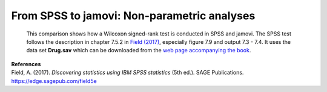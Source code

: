 .. sectionauthor:: Rebecca Vederhus, `Sebastian Jentschke <https://www.uib.no/en/persons/Sebastian.Jentschke>`_

============================================
From SPSS to jamovi: Non-parametric analyses
============================================

    This comparison shows how a Wilcoxon signed-rank test is conducted in SPSS and jamovi. The SPSS test follows the description in chapter 7.5.2 in
    `Field (2017) <https://edge.sagepub.com/field5e>`__, especially figure 7.9 and output 7.3 - 7.4. It uses the data set **Drug.sav** which can be downloaded
    from the `web page accompanying the book <https://edge.sagepub.com/field5e/student-resources/datasets>`__.

+-------------------------------------------------------------------------------+-------------------------------------------------------------------------------+
| **SPSS**                                                                      | **jamovi**                                                                    |
+===============================================================================+===============================================================================+
| In SPSS, first split the file using ``Data`` → ``Split File``.                | In jamovi, the ``FILTER()``-function can be used to achieve a split. You need |
+-------------------------------------------------------------------------------+ to create two new computed variables (ideally, those variables should be      |
| |SPSS_Menu_nonParametric2_1|                                                  | inserted before ``Wednesay_BDI``). For the first, use ``FILTER(Sunday_BDI,    |
+-------------------------------------------------------------------------------+ Drug == "Ecstasy")`` as expression to be calculated and name the variable     |
| In the ``Split File`` window, click ``Organize output by groups``. Then, move | ``Sunday_BDI_Ecstasy``. For the second, use ``FILTER(Sunday_BDI, Drug ==      |
| the ``Drug`` variable to the box called ``Groups Based on``. Lastly, click    | "Alcohol")`` as expression and ``Sunday_BDI_Alcohol`` as name. Please note,   |
| ``Sort the file by grouping variables``.                                      | that it is not necessary to split the second variable ``Wednesday_BDI`` since |
|                                                                               | jamovi uses listwise exclusion.                                               | 
+-------------------------------------------------------------------------------+-------------------------------------------------------------------------------+       
| |SPSS_Input_nonParametric2_1|                                                 | |jamovi_Menu_nonParametric2_1|                                                |
|                                                                               +-------------------------------------------------------------------------------+
|                                                                               | |jamovi_Menu_nonParametric2_2|                                                |
|                                                                               +-------------------------------------------------------------------------------+
|                                                                               | |jamovi_Menu_nonParametric2_3|                                                |
+-------------------------------------------------------------------------------+-------------------------------------------------------------------------------+
| Then, create a Mann-Whitney test using: ``Analyze`` → ``Nonparametric Tests`` | Create a Wilcoxon signed-rank test using: ``Analyses`` → ``T-tests`` →        |
| → ``Related Samples``.                                                        | ``Paired Samples T-Test``.                                                    |
+-------------------------------------------------------------------------------+-------------------------------------------------------------------------------+
| |SPSS_Menu_nonParametric2_2|                                                  | |jamovi_Menu_nonParametric2_4|                                                |
+-------------------------------------------------------------------------------+-------------------------------------------------------------------------------+
| In the ``Nonparametric Tests`` window, open ``Fields`` and click ``Use custom | Select ``Wednesday_BDI`` and ``Sunday_BDI_Ecstasy``, and move them to the     |
| field assignments``. Move the ``Sunday`` and ``Wednesday`` variables to the   | ``Paired Variables`` box. Then, untick ``Student's`` and tick the box for     |
| ``Test Fields`` box.                                                          | ``Wilcoxon rank``. Afterwards, you can either right-click on the analysis you |
|                                                                               | just created and select ``Analysis`` → ``Duplicate`` or repeat the previous  |
|                                                                               | step to set up a new analysis. This time, ``Wednesday_BDI`` and               |
|                                                                               | ``Sunday_BDI_Ecstasy`` have to be chosen as ``Paired Variables``.             |
+-------------------------------------------------------------------------------+-------------------------------------------------------------------------------+
| |SPSS_Input_nonParametric2_2|                                                 | |jamovi_Input_nonParametric2|                                                 |
+-------------------------------------------------------------------------------+-------------------------------------------------------------------------------+
| Lastly, open ``Settings`` and click ``Customize tests``. Tick the box for     |                                                                               |
| ``Wilcoxon matched-pair signed-rank`` as shown in the picture below.          |                                                                               |
+-------------------------------------------------------------------------------+-------------------------------------------------------------------------------+
| |SPSS_Input_nonParametric2_3|                                                 |                                                                               |
+-------------------------------------------------------------------------------+-------------------------------------------------------------------------------+
| Comparisons of the output show that the results in SPSS and jamovi are slightly different.                                                                    |
+-------------------------------------------------------------------------------+-------------------------------------------------------------------------------+
| |SPSS_Output_nonParametric2_1|                                                | |jamovi_Output_nonParametric2|                                                |
|                                                                               |                                                                               |
| |SPSS_Output_nonParametric2_2|                                                |                                                                               |
|                                                                               |                                                                               |
| |SPSS_Output_nonParametric2_3|                                                |                                                                               |
|                                                                               |                                                                               |
| |SPSS_Output_nonParametric2_4|                                                |                                                                               |
+-------------------------------------------------------------------------------+-------------------------------------------------------------------------------+
| In SPSS, the first output table is the model summary, which only shows the    | Other than SPSS, the ``Paired Samples T-Test`` table only displays the test   |
| *p*-value for the test. If you double-click this table, you get the details   | statistic and its significance value.                                         |
| of the analysis. There are two model summaries, on for each drug condition.   |                                                                               |
| The Wilcoxon Signed Rank test show the following values: ``Total N``, ``Test  |                                                                               |
| Statistic``, ``Standard Error``, ``Standardized Test Statistic`` and          |                                                                               |
| ``Asymptotic Sig. (2-sided test)``.                                           |                                                                               |
+-------------------------------------------------------------------------------+-------------------------------------------------------------------------------+
| When comparing the output, none of the numerical values are the same. The reason for the difference in p-values is that jamovi applies `continuity correction |
| <https://www.oxfordreference.com/view/10.1093/oi/authority.20110803100131510>`__ (where a discrete distribution – ranks – is approximated via a continuous    |
| one – the standard normal distribution) whereas SPSS doesn't.                                                                                                 |
+-------------------------------------------------------------------------------+-------------------------------------------------------------------------------+
| If you wish to replicate those analyses using syntax, you can use the commands below (in jamovi, just copy to code below to :ref:`Rj <rj_editor>`).           |
| Alternatively, you can download the SPSS output files and the jamovi files with the analyses from below the syntax.                                           |
+-------------------------------------------------------------------------------+-------------------------------------------------------------------------------+
| .. code-block:: none                                                          | .. code-block:: none                                                          |
|                                                                               |                                                                               |   
|    NPTESTS                                                                    |    jmv::ttestPS(                                                              |
|       /RELATED TEST(Sunday_BDI Wednesday_BDI) WILCOXON                        |        data = data,                                                           |
|       /MISSING SCOPE=ANALYSIS USERMISSING=EXCLUDE                             |        pairs = list(                                                          |
|       /CRITERIA ALPHA=0.05 CILEVEL=95.                                        |            list(i1 = "Wednesday_BDI", i2 = "Sunday_BDI_Ecstasy")),            |
|                                                                               |        students = FALSE,                                                      |
|                                                                               |        wilcoxon = TRUE)                                                       |
|                                                                               |                                                                               |
|                                                                               |    jmv::ttestPS(                                                              |
|                                                                               |        data = data,                                                           |
|                                                                               |        pairs = list(                                                          |
|                                                                               |            list(i1 = "Wednesday_BDI", i2 = "Sunday_BDI_Alcohol")),            |
|                                                                               |        students = FALSE,                                                      |
|                                                                               |        wilcoxon = TRUE)                                                       |
|                                                                               |                                                                               |
+-------------------------------------------------------------------------------+-------------------------------------------------------------------------------+
| `SPSS output file containing the analyses                                     | `jamovi file with the analyses                                                |
| <../_static/output/s2j_Output_SPSS_nonParametric2.spv>`_                      | <../_static/output/s2j_Output_jamovi_nonParametric2.omv>`_                    |
+-------------------------------------------------------------------------------+-------------------------------------------------------------------------------+


| **References**
| Field, A. (2017). *Discovering statistics using IBM SPSS statistics* (5th ed.). SAGE Publications. https://edge.sagepub.com/field5e


.. ---------------------------------------------------------------------

.. |SPSS_Menu_nonParametric2_1|        image:: ../_images/s2j_SPSS_Menu_nonParametric2_1.png
.. |SPSS_Menu_nonParametric2_2|        image:: ../_images/s2j_SPSS_Menu_nonParametric2_2.png
.. |jamovi_Menu_nonParametric2_1|      image:: ../_images/s2j_jamovi_Menu_nonParametric2_1.png
.. |jamovi_Menu_nonParametric2_2|      image:: ../_images/s2j_jamovi_Menu_nonParametric2_2.png
.. |jamovi_Menu_nonParametric2_3|      image:: ../_images/s2j_jamovi_Menu_nonParametric2_3.png
.. |jamovi_Menu_nonParametric2_4|      image:: ../_images/s2j_jamovi_Menu_nonParametric2_4.png
.. |SPSS_Input_nonParametric2_1|       image:: ../_images/s2j_SPSS_Input_nonParametric2_1.png
.. |SPSS_Input_nonParametric2_2|       image:: ../_images/s2j_SPSS_Input_nonParametric2_2.png
.. |SPSS_Input_nonParametric2_3|       image:: ../_images/s2j_SPSS_Input_nonParametric2_3.png
.. |jamovi_Input_nonParametric2|       image:: ../_images/s2j_jamovi_Input_nonParametric2.png
.. |SPSS_Output_nonParametric2_1|      image:: ../_images/s2j_SPSS_Output_nonParametric2_1.png
.. |SPSS_Output_nonParametric2_2|      image:: ../_images/s2j_SPSS_Output_nonParametric2_2.png
.. |SPSS_Output_nonParametric2_3|      image:: ../_images/s2j_SPSS_Output_nonParametric2_3.png
.. |SPSS_Output_nonParametric2_4|      image:: ../_images/s2j_SPSS_Output_nonParametric2_4.png
.. |jamovi_Output_nonParametric2|      image:: ../_images/s2j_jamovi_Output_nonParametric2.png

